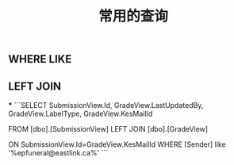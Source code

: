 #+TITLE: 常用的查询

** WHERE LIKE

** LEFT JOIN
***
```SELECT SubmissionView.Id, GradeView.LastUpdatedBy, GradeView.LabelType, GradeView.KesMailId
   
  FROM [dbo].[SubmissionView]
  LEFT JOIN [dbo].[GradeView]

  ON SubmissionView.Id=GradeView.KesMailId
  WHERE [Sender] like '%epfuneral@eastlink.ca%'
```
